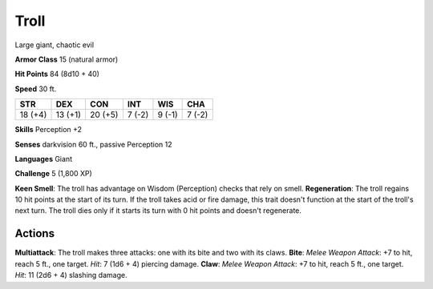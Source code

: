 
.. _srd:troll:

Troll
-----

Large giant, chaotic evil

**Armor Class** 15 (natural armor)

**Hit Points** 84 (8d10 + 40)

**Speed** 30 ft.

+-----------+-----------+-----------+----------+----------+----------+
| STR       | DEX       | CON       | INT      | WIS      | CHA      |
+===========+===========+===========+==========+==========+==========+
| 18 (+4)   | 13 (+1)   | 20 (+5)   | 7 (-2)   | 9 (-1)   | 7 (-2)   |
+-----------+-----------+-----------+----------+----------+----------+

**Skills** Perception +2

**Senses** darkvision 60 ft., passive Perception 12

**Languages** Giant

**Challenge** 5 (1,800 XP)

**Keen Smell**: The troll has advantage on Wisdom (Perception) checks
that rely on smell. **Regeneration**: The troll regains 10 hit points at
the start of its turn. If the troll takes acid or fire damage, this
trait doesn't function at the start of the troll's next turn. The troll
dies only if it starts its turn with 0 hit points and doesn't
regenerate.

Actions
~~~~~~~~~~~~~~~~~~~~~~~~~~~~~~~~~

**Multiattack**: The troll makes three attacks: one with its bite and
two with its claws. **Bite**: *Melee Weapon Attack*: +7 to hit, reach 5
ft., one target. *Hit*: 7 (1d6 + 4) piercing damage. **Claw**: *Melee
Weapon Attack*: +7 to hit, reach 5 ft., one target. *Hit*: 11 (2d6 + 4)
slashing damage.
